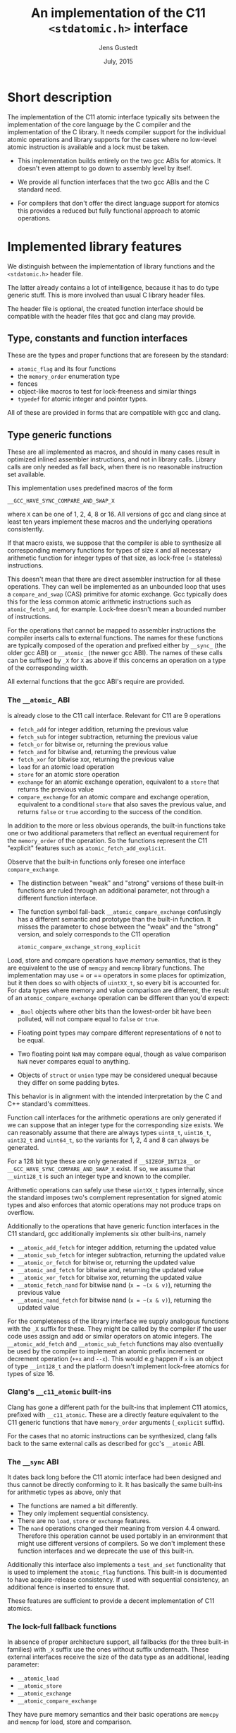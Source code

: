#+TITLE:  An implementation of the C11 =<stdatomic.h>= interface
#+AUTHOR: Jens Gustedt
#+DATE: July, 2015
#+LATEX_HEADER: \usepackage{color}
#+LATEX_HEADER: \usepackage{listings}
#+LATEX_HEADER: \lstset{
#+LATEX_HEADER:         keywordstyle=\bf\color{blue},
#+LATEX_HEADER:         commentstyle=\color{red},
#+LATEX_HEADER:         stringstyle=\color{green},
#+LATEX_HEADER:         basicstyle=\ttfamily\small,
#+LATEX_HEADER:         columns=fullflexible,
#+LATEX_HEADER:         frame=single,
#+LATEX_HEADER:         basewidth={0.4em,0.4em},
#+LATEX_HEADER:         }
#+HTML_HEAD: <script type="text/javascript" src="https://cdn.mathjax.org/mathjax/latest/MathJax.js?config=TeX-AMS-MML_HTMLorMML"></script>
#+HTML_HEAD: <link rel="stylesheet" type="text/css" href="./org-style.css" />

* Short description

  The implementation of the C11 atomic interface typically sits
  between the implementation of the core language by the C compiler
  and the implementation of the C library. It needs compiler support
  for the individual atomic operations and library supports for the
  cases where no low-level atomic instruction is available and a lock
  must be taken.

  - This implementation builds entirely on the two gcc ABIs for
    atomics. It doesn't even attempt to go down to assembly level by
    itself.

  - We provide all function interfaces that the two gcc ABIs and the
    C standard need.

  - For compilers that don't offer the direct language support for
    atomics this provides a reduced but fully functional approach to
    atomic operations.

* Implemented library features

   We distinguish between the implementation of library functions and
   the =<stdatomic.h>= header file.

   The latter already contains a lot of intelligence, because it has
   to do type generic stuff. This is more involved than usual C
   library header files.

   The header file is optional, the created function interface should
   be compatible with the header files that gcc and clang may provide.

** Type, constants and function interfaces

   These are the types and proper functions that are foreseen by the
   standard:

   - =atomic_flag= and its four functions
   - the =memory_order= enumeration type
   - fences
   - object-like macros to test for lock-freeness and similar things
   - =typedef= for atomic integer and pointer types.

   All of these are provided in forms that are compatible with gcc and
   clang.

** Type generic functions

   These are all implemented as macros, and should in many cases
   result in optimized inlined assembler instructions, and not in
   library calls. Library calls are only needed as fall back, when
   there is no reasonable instruction set available.

   This implementation uses predefined macros of the form

   =__GCC_HAVE_SYNC_COMPARE_AND_SWAP_X=

   where =X= can be one of 1, 2, 4, 8 or 16. All versions of gcc and
   clang since at least ten years implement these macros and the
   underlying operations consistently.

   If that macro exists, we suppose that the compiler is able to
   synthesize all corresponding memory functions for types of size =X=
   and all necessary arithmetic function for integer types of that
   size, as lock-free (= stateless) instructions.

   This doesn't mean that there are direct assembler instruction for
   all these operations. They can well be implemented as an unbounded
   loop that uses a =compare_and_swap= (CAS) primitive for atomic
   exchange. Gcc typically does this for the less common atomic
   arithmetic instructions such as =atomic_fetch_and=, for
   example. Lock-free doesn't mean a bounded number of instructions.

   For the operations that cannot be mapped to assembler instructions
   the compiler inserts calls to external functions. The names for
   these functions are typically composed of the operation and
   prefixed either by =__sync_= (the older gcc ABI) or =__atomic_=
   (the newer gcc ABI). The names of these calls can be suffixed by
   =_X= for =X= as above if this concerns an operation on a type of
   the corresponding width.

   All external functions that the gcc ABI's require are provided.

*** The =__atomic_= ABI

   is already close to the C11 call interface. Relevant for C11 are 9
   operations
     - =fetch_add= for integer addition, returning the previous value
     - =fetch_sub= for integer subtraction, returning the previous value
     - =fetch_or=  for bitwise or, returning the previous value
     - =fetch_and= for bitwise and, returning the previous value
     - =fetch_xor= for bitwise xor, returning the previous value
     - =load= for an atomic load operation
     - =store= for an atomic store operation
     - =exchange= for an atomic exchange operation, equivalent to a
       =store= that returns the previous value
     - =compare_exchange= for an atomic compare and exchange
       operation, equivalent to a conditional =store= that also saves
       the previous value, and returns =false= or =true= according to
       the success of the condition.

   In addition to the more or less obvious operands, the built-in
   functions take one or two additional parameters that reflect an
   eventual requirement for the =memory_order= of the operation. So
   the functions represent the C11 "explicit" features such as
   =atomic_fetch_add_explicit=.

   Observe that the built-in functions only foresee one interface
   =compare_exchange=.

     - The distinction between "weak" and "strong" versions of these
       built-in functions are ruled through an additional parameter,
       not through a different function interface.

     - The function symbol fall-back =__atomic_compare_exchange=
       confusingly has a different semantic and prototype than the
       built-in function. It misses the parameter to chose between the
       "weak" and the "strong" version, and solely corresponds to the
       C11 operation

       =atomic_compare_exchange_strong_explicit=

   Load, store and compare operations have /memory/ semantics, that is
   they are equivalent to the use of =memcpy= and =memcmp= library
   functions. The implementation may use = or == operators in some
   places for optimization, but it then does so with objects of
   =uintXX_t=, so every bit is accounted for. For data types where
   memory and value comparison are different, the result of an
   =atomic_compare_exchange= operation can be different than you'd
   expect:

     - =_Bool= objects where other bits than the lowest-order bit have
       been polluted, will not compare equal to =false= or =true=.

     - Floating point types may compare different representations of
       =0= not to be equal.

     - Two floating point =NaN= may compare equal, though as value
       comparison =NaN= never compares equal to anything.

     - Objects of =struct= or =union= type may be considered unequal
       because they differ on some padding bytes.

   This behavior is in alignment with the intended interpretation by
   the C and C++ standard's committees.

   Function call interfaces for the arithmetic operations are only
   generated if we can suppose that an integer type for the
   corresponding size exists. We can reasonably assume that there are
   always types =uint8_t=, =uint16_t=, =uint32_t= and =uint64_t=, so
   the variants for 1, 2, 4 and 8 can always be generated.

   For a 128 bit type these are only generated if =__SIZEOF_INT128__=
   or =__GCC_HAVE_SYNC_COMPARE_AND_SWAP_X= exist. If so, we assume
   that =__uint128_t= is such an integer type and known to the
   compiler.

   Arithmetic operations can safely use these =uintXX_t= types
   internally, since the standard imposes two's complement
   representation for signed atomic types and also enforces that
   atomic operations may not produce traps on overflow.

   Additionally to the operations that have generic function
   interfaces in the C11 standard, gcc additionally implements six
   other built-ins, namely

     - =__atomic_add_fetch= for integer addition, returning the updated value
     - =__atomic_sub_fetch= for integer subtraction, returning the updated value
     - =__atomic_or_fetch=  for bitwise or, returning the updated value
     - =__atomic_and_fetch= for bitwise and, returning the updated value
     - =__atomic_xor_fetch= for bitwise xor, returning the updated value
     - =__atomic_fetch_nand= for bitwise nand (=x = ~(x & v)=), returning the previous value
     - =__atomic_nand_fetch= for bitwise nand (=x = ~(x & v)=), returning the
       updated value

   For the completeness of the library interface we supply analogous
   functions with the =_X= suffix for these. They might be called by
   the compiler if the user code uses assign and add or similar
   operators on atomic integers.  The =__atomic_add_fetch= and
   =__atomic_sub_fetch= functions may also eventually be used by the
   compiler to implement an atomic prefix increment or decrement
   operation (=++x= and =--x=). This would e.g happen if =x= is an
   object of type =__int128_t= and the platform doesn't implement
   lock-free atomics for types of size 16.

*** Clang's =__c11_atomic= built-ins

    Clang has gone a different path for the built-ins that implement
    C11 atomics, prefixed with =__c11_atomic=. These are a directly
    feature equivalent to the C11 generic functions that have
    =memory_order= arguments (=_explicit= suffix).

    For the cases that no atomic instructions can be synthesized,
    clang falls back to the same external calls as described for gcc's
    =__atomic= ABI.


*** The =__sync= ABI

    It dates back long before the C11 atomic interface had been
    designed and thus cannot be directly conforming to it. It has
    basically the same built-ins for arithmetic types as above, only
    that

    - The functions are named a bit differently.
    - They only implement sequential consistency.
    - There are no =load=, =store= or =exchange= features.
    - The =nand= operations changed their meaning from version 4.4
      onward. Therefore this operation cannot be used portably in an
      environment that might use different versions of compilers. So
      we don't implement these function interfaces and we deprecate
      the use of this built-in.

   Additionally this interface also implements a =test_and_set=
   functionality that is used to implement the =atomic_flag=
   functions. This built-in is documented to have acquire-release
   consistency. If used with sequential consistency, an additional
   fence is inserted to ensure that.

   These features are sufficient to provide a decent implementation of
   C11 atomics.

*** The lock-full fallback functions

    In absence of proper architecture support, all fallbacks (for
    the three built-in families) with =_X= suffix use the ones without
    suffix underneath. These external interfaces receive the size of
    the data type as an additional, leading parameter:

     - =__atomic_load=
     - =__atomic_store=
     - =__atomic_exchange=
     - =__atomic_compare_exchange=

   They have pure memory semantics and their basic operations are
   =memcpy= and =memcmp= for load, store and comparison.

   These functions *cannot be called directly* from within your code,
   because the compiler cannot distinguish them from the gcc built-ins,
   /and/ they have different prototypes than these.

   We implement these functions as critical sections that are
   protected with a lock, similar to a mutex. This implementations
   uses a table of locks and a hash function to choose one of the
   entries that only depends on the address of the atomic object.

   At the moment, this implementation has several address-hash
   functions that can be chosen a library-compile time. Any function
   that mixes the bits of the address should perform reasonably well.

   More important for performance is the choice of the lock. Such a
   lock can be relatively simple, since C11 atomics that are not
   lock-free don't have to be asynchronous signal safe.

   There are several possibilities, in order of preference:

     - An OS specific light-weighted lock with non-active waits. The
       integration into =musl= uses Linux' =futex= underneath to do an
       efficient wait. If by coincidence these are called in an
       un-threaded process, they are close to non-ops.

     - C11's =mtx_t= type has an shallow interface that should allow
       it to be implemented a bit simpler and efficient than OS
       specific mutexes that implement a lot of functionality. This
       solution should be portable to all platforms that implement
       this part of C11. In a relatively near future these could be
       all POSIX and Windows platforms. This approach has the
       disadvantage that a table of =mtx_t= must be initialized at
       process startup because =mtx_t= doesn't guarantee static
       initialization.

     - POSIX' =pthread_mutex_t= is a little less portable, but allows
       for static initialization.

     - A spinlock similar to =atomic_flag=. Such an approach is
       portable to all platforms that implement atomics and allows for
       static initialization. This is the only choice when compiled
       without OS or library support.

       The wait functionality is an active wait, that burns CPU cycles
       and memory bandwidth. In many circumstances this should do
       well, the critical sections that are protected by this are nice
       and small.

* The =<stdatomic.h>= header file

** Full C11 support

  Versions of gcc and clang that fully implement the C11 atomics
  interface will not need a special header file but can use their own
  that is shipped with the compiler:

  - gcc starting with version 4.9

  - clang starting with version 3.6

  This full support of atomics allows to use atomic objects just as
  other objects it whatever operations the base type supports.

  These default operations on atomics use sequential consistency. That
  is, each such an operation will enforce a full memory transfer and
  the perceived effect is as if all these operations, even if issued
  in different threads, have been done one after another. Thus, thread
  parallelism can only play between such operations:

#+BEGIN_CENTER
  *atomics operations are expensive*
#+END_CENTER

  The functional interfaces with different =memory_order= arguments
  (=_explicit= suffix to the name) that we described above may be used
  to milder the memory effect that atomic operations have. The
  possible gain of such different memory consistency models are very
  architecture dependent. E.g on the x86 platforms they offer almost
  no advantage, whereas on ARM platforms acquire/release semantics may
  bring some noticeable gain.

  But beware that this gain is bought with a sensible complexification
  of the code. Only use this if the atomic operations are a measurable
  performance bottleneck /and/ you already have reduced the number of
  these operations to a minimum.

** Partial C11 atomics support

  A series of compiler versions offers partial atomics support that
  already implements most of the C11 semantic:

  - gcc versions 4.7 and 4.8

  - clang versions 3.2 to 3.5

  The versions provide the built-in functions as described above but
  lack full compiler support for atomic types and operations.

  With the =<stdatomic.h>= header that we supply for these compilers,
  application code can use the functional interfaces. A macro
  =_Atomic(T)= is provided that can be used to issue emulated
  declarations of atomic types that should be *forward compatible* to
  platforms with complete C11 atomics support.  Example:

#+begin_src C
// global variables
_Atomic(size_t) thread_inside_count = ATOMIC_VAR_INIT(0);
_Atomic(size_t) thread_total_count = ATOMIC_VAR_INIT(1);

int my_thread_function(void* arg) {
   atomic_fetch_add(&thread_inside_count, 1);
   atomic_fetch_add(&thread_total_count, 1);

   // do something complicated here

   // at the end
   atomic_fetch_sub(&thread_inside_count, 1);
}
#+end_src

  Underneath such emulated atomic objects are implemented as arrays of
  =volatile= base type of size 1. This has the following sought
  effects:

  - They can't be assigned to.
  - They evaluate to a pointer in almost any context.
  - Operations with them cannot be reordered by the compiler.

  So you should be relatively safe from programming errors that would
  access such objects without passing through the type generic atomic
  functions. The compiler will error out on improper usage of such
  atomic objects, but the diagnostics may be a bit crude.

*** Issues

    Since this approach may reinterpret data through pointer casts, it
    could potentially be dangerous. So let us discuss the possible
    issues.

    - The generic fallbacks for memory access only use =memcpy= and
      =memcmp= to access the data itself. So the access of the data is
      within the constraints of the standard.

    - The generic fallbacks for memory access ensure that their
      arguments have compatible base types (if a pointer is passed in)
      or are assignment compatible with the base type of the atomic
      (if a value is passed in). So data that is copied across can
      never be misinterpreted as being of a wrong type because the two
      target types are compatible.

    - The specialized functions with =_X= suffix may reinterpret their
      data as the corresponding =uintXX_t= for the size. Copying or
      comparing such data is always guaranteed to use all bits, so in
      that sense it is equivalent to =memcpy= and =memcmp=.

    - The arithmetic operations that are executed then are operations
      on an unsigned integer type that has no padding bits. This
      arithmetic is compatible for all integer types that have no
      padding bits and, for the signed types, are represented with
      two's complement.

    - An emulated atomic with this approach is implemented as an array
      to the base type, and so in the user code the base type of the
      object remains visible to the compiler. As a consequence this
      approach has no effect on the aliasing rules, the compiler
      always has complete information about the type of each object.

    The only potential problem for our approach that remains is
    alignment. Since the stub functions that are provided may use
    casts to =uintXX_t= of "atomic" objects you have to ensure that
    these objects are at least aligned as these types would be. This
    should not be a problem, if the base type is an integer type,
    too. Integer types with same size should have the same alignment.

    If you encounter problems with a user defined type that has a size
    that is a small power of two you could force alignment

#+begin_src C
_Alignas(sizeof(toto)) _Atomic(toto) toto1;
__attribute__((__aligned__(sizeof(toto)))) _Atomic(toto) toto2;
#+end_src

    with whatever of the two constructs works for you.

    I am currently struggling to provide a version of the =_Atomic(T)=
    macro that ensures that automatically. It seems to be possible but
    produces a lot of noise for function parameters that are pointers
    to atomics.

** Basic atomics support

   Even older versions of gcc and clang implement the =__sync= built-in
   functions and can thereby made to accept the same <stdatomic.h>
   header as discussed above. Since, as their names indicate, these
   built-ins only have fully synchronizing versions, they will not be
   able to take advantage of the different consistency models. But
   implementing atomics with stronger consistency than required, here
   sequential consistency, only, is conforming to the C standard.

* The implementation


** Requirements

*** Compilers

  You should be able to compile this implementation with any version
  of modern gcc and clang. (Versions are hard to tell, gcc should work
  for 4.1) The quality of the resulting binary will depend on the
  implementation of atomic support by the compiler.

  There are three different implementations, for modern clang and gcc,
  and one for those compilers that only support the =__sync_=
  built-ins. They are only tested with clang and gcc, but might work
  with other compilers that implement one of the sets of built-ins and
  is otherwise compatible to some gcc extensions:

  - compound expressions with =({ })=
  - =__typeof__=
  - =__attribute__((__unused__))=
  - =__builtin_choose_expr= for the =__sync= version as a precursor of
    C11's =_Generic=
  - =#pragma redefine_extname= to rename the external symbols that are produced

  If aligment happens to be an issue you might also need

  - =__attribute__((__aligned__(something)))=
  - =__alignof__=

  or the equivalent C11 features =_Alignas= and =_Alignof=.

  There are some heuristics in place to decide at compile time which
  case applies, namely =__clang__= to detect clang, =__ATOMIC_...=
  macros to detect the C11 versions of the built-ins.

*** OS or C library support

    The library may work with different lock constructs, currently we
    implement one simple generic approach that only uses spinning, and
    a mixed approach that uses Linux' =futex= as an inactive sleep
    strategy as a last resort. The latter has been tested with the
    =musl= C library.

    This locking strategy can be a performance bottleneck for
    applications with a strong congestion on one particular atomic
    data, e.g code that would insert list elements through a
    centralized list head. If this list head can not be realized with
    a lock-free atomic, the critical section of modifying it is
    protected by our lock. Such code has very particular properties.

    - Since the critical section usually is really short compared to a
      scheduling interval of the OS, the probability that the lock can
      be taken immediately is high. So the fast path for taking the
      lock must be *really fast*. Our implementation essentially has
      an =atomic_compare_exchange_strong_explicit=, here. One memory
      instruction on the fast path must be enough.

    - If locking fails a the first try, still the probability is very
      high that it will succeed soon after. This is because only
      scheduled threads compete, here, so there are never more threads
      in play than we have processors. Therefore as a second strategy
      we spin for a while until we get the lock. In our experiments on
      average one single round of spinning was enough.

    - A third exceptional case may occur, when the thread that is
      holding the lock is descheduled in the middle of the critical
      section. The probability for that event is quite rare (0.1 % in
      our experiments) but still this case occurs. If it does, the
      world changes drastically, a herd of threads all have to wait
      for a long time (until the locker is rescheduled) to have any
      chance to obtain the lock. Active wait here is
      counterproductive. In the contrary, by going into an inactive OS
      sleep, the possibility for the locker to regain an execution
      slot increases.

*** The algorithm

   We implement this strategy a bit differently than classical locks
   with wait-counters would do. We just have a single =unsigned= value
   that at the same time holds the lock bit (HO bit) and a
   counter. That counter is not viewed as a counter of the threads
   that are in a kernel wait, but just counts the number of threads
   inside the critical section. This has the following advantages:

   - An update to the counter part is relatively rare. So we save
     memory bandwidth, and we also avoid too much interaction between
     the different threads that compete for the lock.

   - The fast path occurs when the value is =0=, initially. It sets
     the HO bit (the lock bit) and the LO bit (for a counter of value
     =1=) in one go. The resulting value is =UINT_MAX/2u+2u=.

   - If the fast path fails, the counter is atomically incremented by
     one, and we enter a spin lock to set the HO bit as well.

   - After having spun for sometime, we suppose that we are in the bad
     situation and go into a =futex_wait=. Going into the =futex_wait=
     may fail if the value changes. Since additional threads only
     change the counter when they arrive, this can't happen too often
     and the thread goes to sleep, eventually.

   - Unlocking is a very simple operation. The locker has contributed
     =UINT_MAX/2u+2u= to the value, and so just has to decrement the
     value atomically by that amount. By doing so, the thread also
     notices if other threads still are in the critical section and
     wakens one of them.

*** Analysis

    Let us assume a worst case scenario where a thread $T_0$ is
    unscheduled while inside the critical section, and that there are
    $N$ threads that are ready to be scheduled, and that once
    scheduled start to compete for the lock.

    Different quantities are interesting for an analysis of the
    runtime behavior of the algorithm.

    - $t_{slice}$ is the length of a scheduling time slice.

    - $P$ is the /number of processor cores/, which is viewed to be
      equal to the maximum number of threads that are scheduled
      simultaneously.

    - $t_{spin}$ is the time that a scheduled thread spends spinning
      before trying to switch to =futex_wait=.

    - $1 \leq S \leq P$ is the /slowdown/ of the platform.  We suppose
      that $P$ threads can spin concurrently and the time for them
      spinning exactly in parallel is $S \cdot t_{spin}$.

    - $\frac{1}{P} \leq E = \frac{1}{S} \leq 1$ is the /efficiency/ of
      the platform.  This will in general be less than $1$, e.g
      because of memory contention or contention on other shared
      resources (execution pipelines, caches). On a typical
      hyperthreaded machine of today with $4$ cores in total, this
      would be between $0.625$ and $0.75$. On an ideal SMP machine
      without resource sharing this would be $1$.

    - $1 \leq \hat{P}=E\cdot P \leq P$ is the /parallelism/ of the
      platform. For the example of the hyperthreaded machine with $4$
      cores in total, $\hat{P}$ could be between $2.5$ and $3$.

    - $t_{fail}$ is the maximum of two system specific times: the time
      a thread $T_1$ may either spend in a failed attempt to
      =futex_wait= or that the system needs to put $T_1$ to sleep and
      start another thread $T_2$.

    As a first observation let us state:
#+BEGIN_EM
#+BEGIN_CENTER
On a platform where $\hat{P}$ is close to one, the spinning phase of
the algorithm should entirely be skipped.
#+END_CENTER
#+END_EM

    This is simply because there no other thread can make progress
    while a thread is spinning. Thus spinning would just waste
    resources and the state of the application would not progress.  So
    from now on we can assume that $\hat{P} \geq 1+\epsilon$ for some
    reasonable value of $\epsilon > 0$.


    Let $T_0$ be the thread that holds the lock and suppose that $T_0$
    is unscheduled by the OS in the middle of its critical
    section. Now, the only interaction that other threads can have
    over the lock, is the time they spend inside the lock function
    itself. Since they will not reach the applicative part of the
    critical section before $T_0$ releases the lock, that part is
    neglected for the rest of the discussion.

    Any individual thread needs at least time $t_{spin}$ to reach the
    call to =futex_wait=, all $P$ threads together may need $S \cdot
    t_{spin}$ time.

    Also, in that situation not more than $P$ scheduled threads can enter
    the critical section. There are $P-1$ atomic events that change
    the futex value in this case and thus =futex_wait= may have been
    forced to fail at most $P-1$ times.

#+BEGIN_EM
#+BEGIN_CENTER
Provided that no other threads are descheduled, after at most
$$\max \{ S\cdot t_{spin} + t_{fail}, t_{spin} + (P-1)\cdot t_{fail}\}$$
seconds a first thread successfully calls =futex_wait=.
#+END_CENTER
#+END_EM

    This already shows that, provided no descheduling takes place, our
    algorithm is deadlock-free.

    Now, once a thread successfully goes into =futex_wait= a new
    thread $T_P$ is scheduled, competes for the lock and changes the
    =futex= value. It will perturb all other threads that are trying
    to go into =futex_wait=, forcing them to restart their attempt.

#+BEGIN_EM
#+BEGIN_CENTER
After a thread successfully enters =futex_wait= and the newly
scheduled thread enters immediately into the critical section, the
time for next thread to succeed a call to =futex_wait= is $t_{fail}$
#+END_CENTER
#+END_EM

    But, under some premises this value is also an upper bound:


#+BEGIN_EM
#+BEGIN_CENTER
Provided that no threads are descheduled otherwise, that there are
always $P$ threads inside the CS and that at least one of them has
finished spinning, after a time of $t_{fail}$ another threads succeeds
his call to =futex_wait=.
#+END_CENTER
#+END_EM

That is, under these circumstances we have a stable regime where each
$t_{fail}$ seconds a thread enters =futex_wait=.

To be able to ensure that there is always at least one thread that has
finished spinning, we observe that if

$$S\cdot t_{spin} \leq t_{fail}$$

or equivalently

$$t_{spin} \leq E\cdot t_{fail}$$

a newly scheduled thread $T_P$ has finished spinning when the next
thread successfully goes into =futex_wait=.

#+BEGIN_EM
#+BEGIN_CENTER
Provided that no threads are descheduled otherwise, that there are
always $P$ threads inside the CS and that $S\cdot t_{spin} \leq
t_{fail}$, threads succeed calls to =futex_wait= at a rate of
$1/t_{fail}$ per second.
#+END_CENTER
#+END_EM

Or, roughly the time for all threads to calm down and successfully
call =futex_wait= is $N\cdot t_{fail}$.

#+BEGIN_EM
#+BEGIN_CENTER
Provided that no threads are descheduled otherwise, that there are
always $P$ threads inside the CS and that $S\cdot t_{spin} \leq
t_{fail}$, after a time of $N\cdot t_{fail}$ the application can start
to make progress, again.
#+END_CENTER
#+END_EM

This progress can either be that there are other threads that do some
work for the application, or, if there are no such threads, $T_0$ will
be rescheduled and finish its CS.

The time $t_{spin}$ has not only an influence for this worst case, but
is also responsible for the response time in the non-congested
situation. Here the longer we spin, the higher the probability to get
away without going into =futex_wait=. So the best compromise would be
to choose

$$t_{spin} = E\cdot t_{fail}.$$

Observe that as soon that $P > 1 + \epsilon$ this formula is otherwise
independent of $P$ itself.

The exact value for $E$ is not so easy to measure or guess in real
life. As a good heuristic value is

\begin{equation}
\frac{t_{spin}}{t_{fail}} =
\begin{cases}
0 & \textrm{if $\hat{P} \leq 1+\epsilon$}\\
0.5 + \frac{\epsilon}{2} & \textrm{if $\hat{P} \leq 2$}\\
0.9 & \textrm{otherwise.}
\end{cases}
\end{equation}



** Caveats

*** Symbol renaming

  There is one important difficulty when compiling this. The original
  =__atomic= library interface was developed with C++ in mind and not
  C. Therefore it freely uses function overloading for the built-ins
  versus the library interface. Since we also use the library
  functions as fallbacks in the implementation of some of the =_X=
  variants this naming scheme is not supportable with a C compiler.

  We get away with it by using internal names, prefixed with =__impl_=
  for all functions. Then a gcc extension is used to map that internal
  name to an external name, e.g
#+begin_src C
#pragma redefine_extname __impl_load __atomic_load
#+end_src

  If your compiler doesn't support this feature, you'd have to use an
  external tool such as =objcopy= to achieve the same.

*** Support of 16 byte atomic instructions

    The main difference for modern processors that is relevant here is
    if it supports 16 byte atomic instructions or not. There is no
    difficulty to detect this at compile time, but if the library is
    used with code that is compiled with a different compiler or just
    different compiler options, incompatible binary code may be
    produced.

    My plan is to freeze that feature at compile time of the library
    and reflect the capacity in the =<stdatomic.h>= that is
    provided. This then may result in code that is a bit less
    optimized than it could, but that is compatible.

    - If the library is *not* compiled with direct 16 byte support the
      application may not use it, and thus use a memory implementation
      for such operations.

    - If the library *is* compiled with direct 16 byte support but the
      application compiler doesn't support it, the user code should
      fallback to library calls, but which in turn use the atomic
      instructions. So such a variant would have a call overhead and
      would not be able to inline the atomics in the user binary.

    All of this is not yet, done, though. Be careful when using this
    preliminary version.


** Leftovers

   There are some leftovers that will hopefully disappear.

   - There are several hash functions and a instrumentation
     infrastructure for the hashes. I didn't have enough test cases
     yet to see what would be best, here.

** Instrumentation and testing

*** Instrumentation

    There is optional instrumentation for the lock
    functions. Switching it on changes overall performance
    substantially, and thus I'd expect a noticeable Heisenberg
    effect. So these counter can give qualitative information about
    what happens, you shouldn't take the figures verbally. Also these
    counters are only protected if you test the library with only one
    lock, using atomics for these counters themselves would have a
    strong performance impact and the resulting statistics would
    basically be worthless.

    You can switch the instrumentation of the code on by defining the
    symbol =BENCH= at compile time. A function =atomic_summary= can be
    used at the end of all operations to print the collected data to
    =stderr=.

*** Code injection

    To test the behavior of the locking algorithm you may inject a
    function call just after the acquisition of the lock. Thereby you
    can e.g force the thread that obtains the lock to be descheduled,
    and test the worst-case behavior of the locking algorithm.

    This feature is switched on by defining the macro =ATOMIC_INJECT=
    at compile time. The you have a thread local variable
    =atomic_faulty= and a function interface =atomic_inject= at your
    disposal, namely =atomic_inject= is called iff =atomic_faulty= is
    true for the calling thread.

    There is a "weak" version of =atomic_inject= that does nothing. It
    can be overwritten by a specific version that you provide
    yourself. E.g in Modular C the slow path of the algorithm is
    stressed by simply calling =thrd_yield=.

    The variable =atomic_faulty= can be used to switch the code
    injection on and off, such that you may experiment with different
    probabilities of failure.

* Benchmarks

** The framework

   I have run a long series of benchmarks to validate the
   approach. The code for the benchmark is at the moment integrated in
   /p11/ with comes with /Modular C/, see [[cmod.gforge.inria.fr][Cmod]]. To compile it you'd
   need

   - a C11 compliant library, that has C11 threads. I only know of [[www.muls-libc.org][musl]].
   - a C11 compiler that also has gcc extension. I tested with gcc and
     clang.
   - Cmod
   - [[p99.gforge.inria.fr][P99]], my old macro library. This one could probably avoided, it is
     just needed for some parts of p11.

   The test in p11 is called p11#test#lifo. It is based on a stack
   implementation (Last In First Out) that uses an atomic pair of
   pointers for the head to avoid the ABA problem.

** The test program

   The test creates or deletes a random number of list elements in the
   lifo inside a loop. It understands the following command line arguments:

   -t the number of threads to use for the run

   -s the number of seconds to run all the threads in parallel

   -f to force descheduling of threads with a given probability. If
   you provide a value $N$, here, the probability will be $1/N$.

   -l a file to use for logging

   At compile time, you may chose between different lock primitives to
   protect the atomic pair:

   - the futex based algorithm described here

   - a spin lock implemented with =atomic_flag=, itself based on a
     =test_and_set= instruction/builtin.

   - =pthread_mutex_t=

   - =mtx_t=

   - musl's lowlevel =lock/unlock= functions

   - a spin lock implemented directly with
     =atomic_compare_exchange_strong_explicit=

   This is done by defining a macro =ATOMIC_GENERIC_LOCK= to some
   value when compiling =atomic_generic.c=.

   The idea of this benchmark is to have a application that runs on
   full load, stress tests the platform with a lot of allocations and
   deallocations and in the middle of that does a lot of locking and
   unlocking.

** The test platform

   For the moment I only have tested on a =x86_64= machine with 2x2
   hypethreaded cores. It has 16 byte atomic instructions (like most
   such machines have now) and uses them if you compile with
   =-march=native=. Thereby we obtain the first test to obtain the
   performance when the atomic is done on instruction level.

   All other test are compiled without that option and thus the
   compiler replaces the atomic operation by a call to the
   corresponding function of the library.

** Comparative performance of the different lock primitives

   I compared the different locks for 1 up to 256 threads. All runs
   are for 10 seconds, each point represents the mean value of 10
   experiments. The performance measure is the number of locks per
   second that the application achieves.

#+BEGIN_CENTER
#+LABEL:fig:all
#+ATTR_LaTeX: :width 0.95\linewidth :options angle=-90
#+ATTR_HTML:  :width 95%
[[file:benchs/benchs-comparison/test-benchs-all.png]]
#+END_CENTER

   First, we see that using the instruction if it is available is a
   real benefit. In case of only a few threads it is about 2 times
   faster, in case of many threads and real congestion it is 4 times
   faster. This is unbeatable.

   To compare the lock based versions more thoroughly, let us plot
   their curves relatively, taking the =pthread_mutex_t= based version
   as a reference.  The =mtx_t= implementation has the same behavior
   as for =pthread_mutex_t=. This is not very surprising, since in
   musl these two mutex implementations share most of their code,
   still.


#+BEGIN_CENTER
#+LABEL:fig:all
#+ATTR_LaTeX: :width 0.95\linewidth :options angle=-90
#+ATTR_HTML:  :width 95%
file:benchs/benchs-comparison/test-benchs-relative.png
#+END_CENTER

   - The spinlock based on =atomic_compare_exchange_strong_explicit=
     has the best performance of all implementations for a few
     processors. There it is about $30$ to $40 \%$ better than the
     =pthread_mutex_t= implementation. Then, starting at 8 threads the
     behavior becomes erratic and performance drops severely if used
     with a lot of threads.

   - Musl's internal lock[fn:1] is a bit worse for one thread, and
     then its relative performance increase to be about $20\%$ better
     than =pthread_mutex_t=. If we have a lot of threads it is about
     $10\%$ better.

   - The futex based new implementation shows a mix of the other ones
     and always performs better than the =pthread_mutex_t=
     implementation. For a few threads it is $10$ to $20 \%$
     better. This advantage then reduces to about $5 \%$ for a lot of
     threads.

*** Lower range of thread numbers

    For this application the performance in the lower range of is
    largely dominated by the fast path, that is by a very small number
    of assembler instructions that constitute the good case, when a
    thread doesn't encounter congestion. Typical realizations of the
    four different categories result in the following memory
    instructions.

| /        | <>         |                                  |
|          | lock       | unlock                           |
|----------+------------+----------------------------------|
| spinlock | =cmpxchgl= | =movl=                           |
| futex    | =cmpxchgl= | =lock addl=                      |
| mutex    | =cmpxchgl= | =movl=, =xchg=                   |
| musl     | =xchg=     | =movl=, =mov=, =lock orl=, =mov= |
|----------+------------+----------------------------------|

     The spinlock is the most efficient because it talks less to the
     memory. Only one =cmpxchgl= to test and set the flag and one
     =movl= to clear it at the end.

     Musl's internal lock implementation actually looses for the
     unlock. It has four different memory instructions. To of them
     originates from the internal macro =a_store=, which needs a
     synchronization of the =mov= instruction to avoid reordering on
     the processor. It results in two instructions:

#+begin_src [x86masm]Assembler
	mov eax, (%rdi)
        lock orl (%rsp)
#+end_src

     We observed an improvement whe =a_store= is implemented directly
     with on atomic instruction, e.g.

#+begin_src [x86masm]Assembler
	xchg %eax, (%rdi)
#+end_src

     Such a change could perhaps be integrated into musl at a later
     stage.

     The mutex implementations have two memory instructions for the
     unlock functions. One =movl= from memory to CPU for a waiters
     counter, and one =xchg= to manipulate the lock itself.

     Our implementation attempts to combine the two instructions for
     unlock into one: on the fast path we only need one atomic
     addition. By that we are better than the mutex, we save one
     =movl= instruction for the waiters counter. We are also a bit
     worse than the spinlock, because that only has a write to memory
     to perform, and doesn't need information from memory to be
     returned to the CPU.

*** Higher range of thread numbers

    We see from the spinlock implementation, that spinning becomes
    expensive as soon as we exceed the number of cores (the machine
    has 4 hyperthread cores). As soon as 4 threads are stuck in the
    spin loop, the application can't go forward. So these spin loops
    are just wasted.

    The other lock implementations are quite similar and are able to
    cope with the situation. In particular, performance doesn't
    degrade below a reasonable limit. This is needed to ensure
    responsiveness of applications that come under high stress,
    usually a configuration error or even an attack. I don't think
    that the difference in performance between the implementations is
    very important, here. The scenario should be rare and what we have
    to ensure here is safety and security, not performance.

    To emphasize on the discussion about spinning I also added two
    not-so-good benchmarks to the picture. Both show what happens if
    we remove the spinning phase of the futex and musl locks. Not only
    is the performance worse for a small number of threads, also the
    performance for the many-threads congestion is really bad. This is
    because the arrival of many new threads disturbs the attempts of
    everybody going into the =futex_wait=.

------------

* Footnotes

[fn:1] The version shown here is actually an improved version of the
one currently distributed with musl.
 
